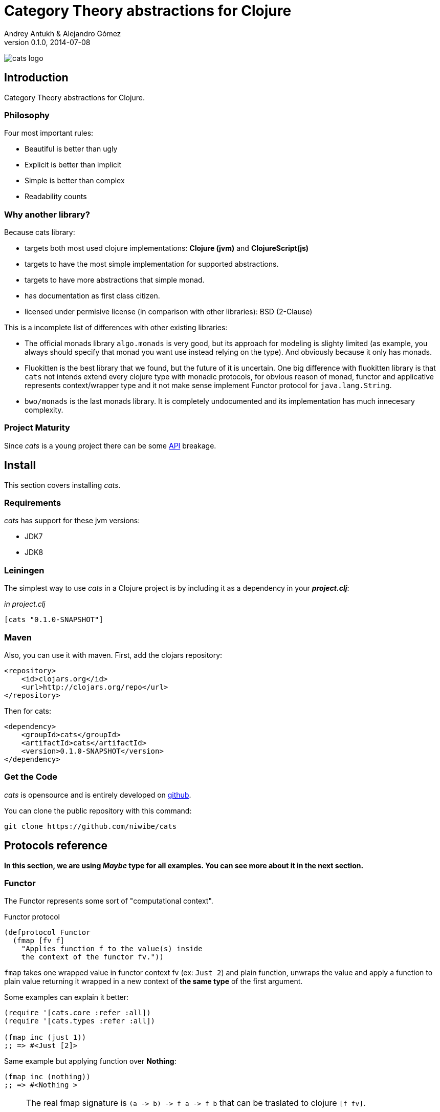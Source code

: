 Category Theory abstractions for Clojure
========================================
Andrey Antukh & Alejandro Gómez
0.1.0, 2014-07-08

:toc:

image:static/logo/logo.png[cats logo]

Introduction
------------

Category Theory abstractions for Clojure.


Philosophy
~~~~~~~~~

Four most important rules:

- Beautiful is better than ugly
- Explicit is better than implicit
- Simple is better than complex
- Readability counts

Why another library?
~~~~~~~~~~~~~~~~~~~~

Because cats library:

- targets both most used clojure implementations:  *Clojure (jvm)* and *ClojureScript(js)*
- targets to have the most simple implementation for supported abstractions.
- targets to have more abstractions that simple monad.
- has documentation as first class citizen.
- licensed under permisive license (in comparison with other libraries): BSD (2-Clause)

This is a incomplete list of differences with other existing libraries:

- The official monads library `algo.monads` is very good, but its approach for modeling
  is slighty limited (as example, you always should specify that monad you want use instead
  relying on the type). And obviously because it only has monads.
- Fluokitten is the best library that we found, but the future of it is uncertain. One big
  difference with fluokitten library is that `cats` not intends extend every clojure type
  with monadic protocols, for obvious reason of monad, functor and applicative represents
  context/wrapper type and it not make sense implement Functor protocol for `java.lang.String`.
- `bwo/monads` is the last monads library. It is completely undocumented and its implementation
  has much innecesary complexity.


Project Maturity
~~~~~~~~~~~~~~~~

Since _cats_ is a young project there can be some link:codox/index.html#id[API]
breakage.


Install
-------

This section covers installing _cats_.


Requirements
~~~~~~~~~~~~

_cats_ has support for these jvm versions:

- JDK7
- JDK8


Leiningen
~~~~~~~~~

The simplest way to use _cats_ in a Clojure project is by including
it as a dependency in your *_project.clj_*:

._in project.clj_
[source,clojure]
----
[cats "0.1.0-SNAPSHOT"]
----

Maven
~~~~~

Also, you can use it with maven. First, add the clojars repository:

[source,xml]
----
<repository>
    <id>clojars.org</id>
    <url>http://clojars.org/repo</url>
</repository>
----

Then for cats:

[source,xml]
----
<dependency>
    <groupId>cats</groupId>
    <artifactId>cats</artifactId>
    <version>0.1.0-SNAPSHOT</version>
</dependency>
----


Get the Code
~~~~~~~~~~~~

_cats_ is opensource and is entirely developed on link:https://github.com/niwibe/cats[github].

You can clone the public repository with this command:

[source,text]
----
git clone https://github.com/niwibe/cats
----

Protocols reference
-------------------

**In this section, we are using _Maybe_ type for all examples. You can see more about
it in the next section.**

Functor
~~~~~~~

The Functor represents some sort of "computational context".

.Functor protocol
[source, clojure]
----
(defprotocol Functor
  (fmap [fv f]
    "Applies function f to the value(s) inside
    the context of the functor fv."))
----

`fmap` takes one wrapped value in functor context fv (ex: `Just 2`) and plain function,
unwraps the value and apply a function to plain value returning it wrapped in a new context
of *the same type* of the first argument.

Some examples can explain it better:

[source, clojure]
----
(require '[cats.core :refer :all])
(require '[cats.types :refer :all])

(fmap inc (just 1))
;; => #<Just [2]>
----

Same example but applying function over **Nothing**:

[source, clojure]
----
(fmap inc (nothing))
;; => #<Nothing >
----

[NOTE]
====
The real fmap signature is `(a -> b) -> f a -> f b` that can be traslated to clojure `[f fv]`.

The changed order on protocol parameters definition is required because of clojure's protocols
limitation that only allow dispatching on first argument.

You should never use protocol function directly. For it, `cats.core/fmap` exists, and it has
the correct signature.

All examples of this documentation uses `cats.core/fmap` instead of function defined in the
protocol.
====

Some of native clojure types, like Vector, also implements the Functor protocol and can
work like functor context/container:

[source, clojure]
----
(fmap inc [1 2 3])
;; => [2 3 4]
----

The main difference of previous example with default clojure map, is that the clojure
map works with seqs and it not respects the input container:

[source, clojure]
----
(map inc [1 2 3])
;; => (2 3 4)
----


Applicative Functor
~~~~~~~~~~~~~~~~~~~

Represents an abstraction lying in between Functor and Monad in expressivity.

.Applicative protocol
[source, clojure]
----
(defprotocol Applicative
  (fapply [af av]
    "Applies the function(s) inside ag's context to the value(s)
     inside av's context while preserving the context.")
  (pure [ctx v]
    "Takes any context monadic value ctx and any value v, and puts
     the value v in the most minimal context of same type of ctx"))
----

With the same idea of data inside a context (like `Functor`), what is happens if a wrapped value is
one function/computation? Applicative functors works like plain functors but additionally
can apply function wrapped in some context similar to input value.

Let see one example:

[source, clojure]
----
(defn make-greeter
  [^String lang]
  (condp = lang
    "es" (just (fn [name] (str "Hola " name)))
    "en" (just (fn [name] (str "Hello " name)))
    (nothing)))

(fapply (make-greeter "es") (just "Alex"))
;; => #<Just [Hola Alex]>

(fapply (make-greeter "en") (just "Alex"))
;; => #<Just [Hello Alex]>

(fapply (make-greeter "it") (just "Alex"))
;; => #<Nothing >
----

Moreover, applicative functor protocol comes with an other function: `pure`. The main purpose of
it, is given any value in a context and new value, wraps the new value in a minimal context of same
type as first argument.

To understand it better, see some examples:

[source, clojure]
----
(pure (just 1) 5)
;; => #<Just [5]>

(pure (right :foo) :bar)
;; => #<Either [:bar :right]>
----

The real purpose of this function you will see when using a **Monad** abstraction.


Monad
~~~~~

Monads are the most discussed programming concept to come from category theory. Like functors and
applicatives, monads deal with data in contexts.

Additionaly, monads can also transform context by unwrapping data, applying functions to it and
put new value in a completely different context.

.Monad protocol
[source, clojure]
----
(defprotocol Monad
  "Incomplete monad type definition."
  (bind [mv f] "Applies the function f to the value(s) inside mv's context."))
----

NOTE: In diference with haskel type class, _cats_ protocol only defines one method: `bind`. Other
related methods like `return` are defined as auxiliar functions in `cats.core` namespace.

`bind` function, takes a monadic value (any container that implements a `Monad` protocol) and one
function, applies the function with unwrapped value as first parameter and return a result. In this
case, is a function respoisability of function wrap the result in a corresponding context.

One of the key features of bind function, that everythig insined a monad context known the context
type. Having this, if you apply some computation over a monad and you want return the result
in the same container context but you don't know that contaier is it, you can use `return` or `pure`
function for it.

[source, clojure]
----
(bind (just 1) (fn [v] (return (inc v))))
;; => #<Just [2]>
----

`return` or `pure` function with one argument, try takes a context value from dynamic scope collected
internaly by `bind` function, so that, you can not use them with one argument out of `bind` context.

And finally, for make more powerful monadic compositions, _cats_ comes with `mlet` macro that
if you coming from haskell, represents a `do-syntax`:

[source, clojure]
----
(mlet [x (just 1)
       y (just 2)
       z (just (+ x y))]
  (return z))
;; => #<Just [3]>
----

If you want to use regular (non-monadic) let bindings inside a `mlet` block, you can do so using
`:let` and a bindings vector as a pair inside the mlet bindings:

[source, clojure]
----
(mlet [x (just 1)
       y (just 2)
       :let [z (+ x y)]]
  (return z))
;; => #<Just [3]>
----

MonadZero
~~~~~~~~~

The link:http://www.haskell.org/haskellwiki/MonadPlus_reform_proposal#MonadZero[MonadZero] protocol
represents a monad that has a notion of an identity element.

.MonadZero protocol
[source, clojure]
----
(defprotocol MonadZero
  "A `Monad` that supports the notion of an identity element."
  (mzero [ctx] "The identity element for `ctx`."))
----

The `bind` operation on the identity element satisfies Left Zero:

[source, clojure]
----
(mzero (just 1))
;; => #<Nothing >

(= (mzero (just 1))
   (>>= (mzero (just 1)) just))
;; => true
----

When a monad instance implements the MonadZero protocol, `:when` clauses can be used in `mlet`
bindings:

[source, clojure]
----
(mlet [i [1 2 3 4 5]
       :when (> i 2)]
      (return i))
;; => [3 4 5]

(mlet [i (t/just 2)
       :when (> i 2)]
      (m/return i))
;; => #<Nothing >
----

MonadPlus
~~~~~~~~~

The link:http://www.haskell.org/haskellwiki/MonadPlus_reform_proposal#MonadPlus[MonadPlus] protocol
represents a MonadZero wich has a plus operation.

.MonadPlus protocol
[source, clojure]
----
(defprotocol MonadPlus
  "A `MonadZero` that supports the notion of addition."
  (mplus [mv mv'] "An associative addition operation."))
----

`mplus` is an associative binary operation for which the value that `mzero` gives is the identity
element. The `mplus` version contained in the core namespace is variadic.

[source, clojure]
----
(require '[cats.types :refer [just nothing]])
(require '[cats.core :refer [mplus]])

(mplus [1 2 3] [4 5 6] [7 8])
;; => [1 2 3 4 5 6 7 8]

(mplus (nothing))
;; => #<Nothing >

(mplus (nothing) (just 42))
;; => #<Just [42]>

(mplus (nothing) (just 42) (just 3))
;; => #<Just [42]>
----


Data Types reference
--------------------

We talked about values in a context, but that is a context? Context per se is any value that
wraps an other value inside.

Maybe
~~~~~


This is one of the two most used monad types (commonly named Optional on not functional programming
languages).

Maybe/Optional is a polymorphic type that represents encapsulation of an optional value; e.g. it is
used as the return type of functions which may or may not return a meaningful value when they
are applied. It consists of either an empty constructor (called None or Nothing), or a constructor
encapsulating the original data type A (written Just A or Some A).

_cats_, implements two constructors:

- `(just v)`: represents just a value in a context.
- `(nothing)`: represents a failure or null.


[source, clojure]
----
(require '[cats.types :refer :all])
(just 1)
;; => #<Just [1]>
(nothing)
;; => #<Nothing >
----

NOTE: Maybe types are: Functors, Applicative Functors and Monads


Either
~~~~~~

Either is an other type that represents a result of computation, but in contrast with maybe
it can return something with failed computation result.

In _cats_ library it has two constructors:

- `(left v)`: represents a failure.
- `(right v)`: represents a successful result.

[source, clojure]
----
(require '[cats.types :refer :all])

(right :valid-value)
;; => #<Right [:valid-value :right]>

(left "Error message")
;; => #<Either [Error message :left]>
----

NOTE: Either is also (like Maybe) Functor, Applicative Functor and Monad.

Clojure Types
-------------

Besides the own types, some colojure types has implementations for previously explained
category theory abstractions.

NOTE: With contrast with other similar libraries in clojure, _cats_ not intends extend clojure types
that not acts like containers. As example, clojure keywords are values but can not be containers, so
that, their should not extend previously explained protocols.


.Summary of clojure types and implemented protocols
[options="header"]
|=============================================================
| Name    | Implemented protocols
| vector  | Functor, Applicative, Monad, MonadZero, MonadPlus
| has-set | Functor, Applicative, Monad, MonadZero, MonadPlus
| list    | Functor, Applicative, Monad, MonadZero, MonadPlus
| atom    | No one (in future)
|=============================================================


Special use case of monads
--------------------------

State monad
~~~~~~~~~~~

State monad in one of the special use case of mode most used in haskell. It has different
purposes including: lazy computation composition, mantain state without state.

The de facto monadic type of state monad is a plain function. Function represents a computation
as is (without executig it). Obviously, a function should have some special characteristics for work
in monad state composition.

.Valid function for valid state monad
[source, clojure]
----
(fn [state]
  "Takes state as argument and return a vector
  with first argument with procesed value and
  second argument the transformed new state."
  (let [newvalue (first state)
        newstate (next state)]
    [newvalue newstate]))
----

Right, you just see an example of the low level primitive of state monad but for basic usage
you do not need build your own functions, just use some helpers that _cats_ library gives you.

Let see one example before explaining anything:

.Lazy composition of computations
[source, clojure]
----
(m/mlet [state (m/get-state)
         _     (m/put-state (next state))]
  (return (first state)))
;;=> #<State cats.types.State@2eebabb6>
----

At the momment of evaluating the previous expression, anything that we have defined
is executed. Instead of it, a strange/unknown object is returned of type *State*.

State is a simple wrapper for clojure function, nothing more.

Now, it time to execute the composed computation, for this we can use one of the following
functions exposed by _cats_: `run-state`, `eval-state` and `exec-state`.

- `run-state` function executes the composed computation and return both, the value and the
  result state.
- `eval-state` function executes the composed computation and returns the resulting value
  discarding the state.
- `exec-state` function executes the composed computation and return only the resulting
  state, ignoring the resulting value.

.This is happens when we execute these three functions over previously generated `State` instance
[source, clojure]
----
(m/run-state s [1 2 3])
;;=> #<Pair [1 (2 3)]>
(m/eval-state s [1 2 3])
;;=> 1
(m/exec-state s [1 2 3])
;;=> (2 3)
----

NOTE: the pair instance returned by `run-state` functions works like any other seq of clojure, with
difference that pair only can have two slots.

This is a very basic example of state monad, it has a lot of use cases and explaining all them
seems out of the scope of this document.

However, if you have better example for explain state monad, documentation for an other monad or 
any other contribution is always welcome.

License
-------

[source,text]
----
Copyright (c) 2014, Andrey Antukh
Copyright (c) 2014, Alejandro Gómez

All rights reserved.

Redistribution and use in source and binary forms, with or without
modification, are permitted provided that the following conditions are met:

* Redistributions of source code must retain the above copyright notice, this
  list of conditions and the following disclaimer.

* Redistributions in binary form must reproduce the above copyright notice,
  this list of conditions and the following disclaimer in the documentation
  and/or other materials provided with the distribution.

THIS SOFTWARE IS PROVIDED BY THE COPYRIGHT HOLDERS AND CONTRIBUTORS "AS IS"
AND ANY EXPRESS OR IMPLIED WARRANTIES, INCLUDING, BUT NOT LIMITED TO, THE
IMPLIED WARRANTIES OF MERCHANTABILITY AND FITNESS FOR A PARTICULAR PURPOSE ARE
DISCLAIMED. IN NO EVENT SHALL THE COPYRIGHT HOLDER OR CONTRIBUTORS BE LIABLE
FOR ANY DIRECT, INDIRECT, INCIDENTAL, SPECIAL, EXEMPLARY, OR CONSEQUENTIAL
DAMAGES (INCLUDING, BUT NOT LIMITED TO, PROCUREMENT OF SUBSTITUTE GOODS OR
SERVICES; LOSS OF USE, DATA, OR PROFITS; OR BUSINESS INTERRUPTION) HOWEVER
CAUSED AND ON ANY THEORY OF LIABILITY, WHETHER IN CONTRACT, STRICT LIABILITY,
OR TORT (INCLUDING NEGLIGENCE OR OTHERWISE) ARISING IN ANY WAY OUT OF THE USE
OF THIS SOFTWARE, EVEN IF ADVISED OF THE POSSIBILITY OF SUCH DAMAGE.
----
